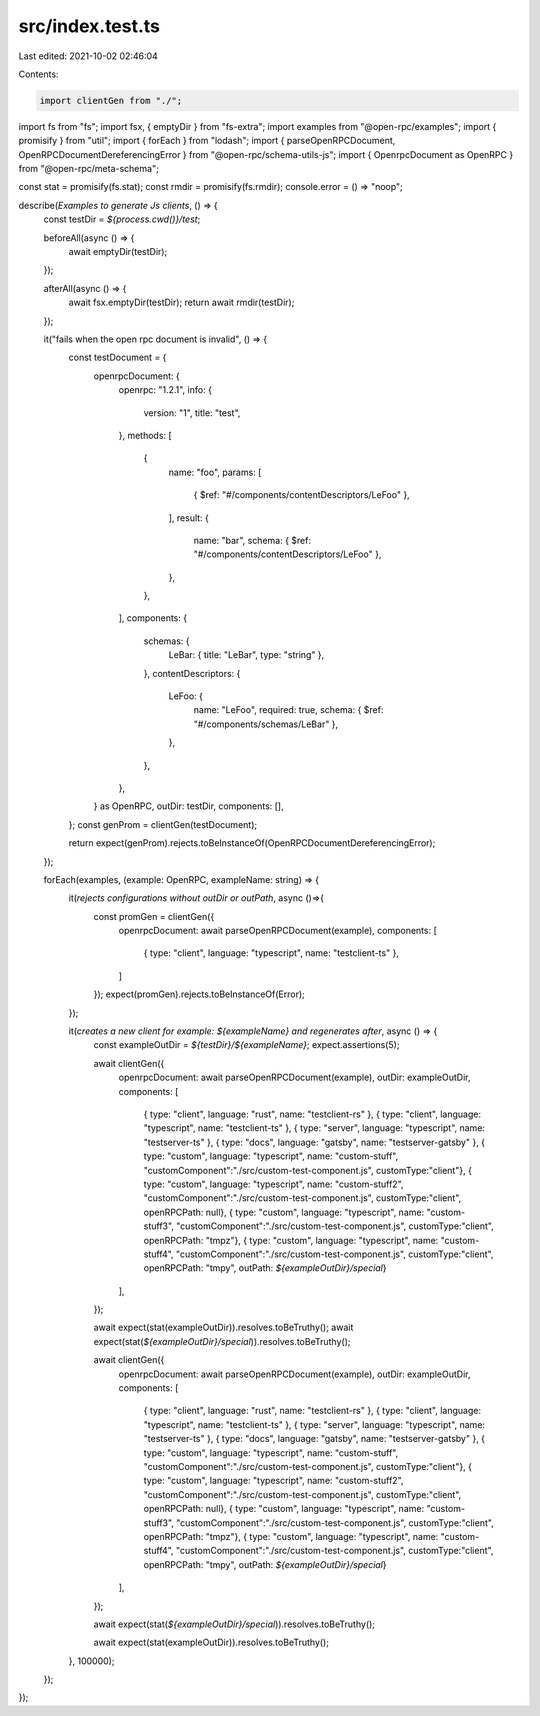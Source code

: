 src/index.test.ts
=================

Last edited: 2021-10-02 02:46:04

Contents:

.. code-block:: ts

    import clientGen from "./";
import fs from "fs";
import fsx, { emptyDir } from "fs-extra";
import examples from "@open-rpc/examples";
import { promisify } from "util";
import { forEach } from "lodash";
import { parseOpenRPCDocument, OpenRPCDocumentDereferencingError } from "@open-rpc/schema-utils-js";
import { OpenrpcDocument as OpenRPC } from "@open-rpc/meta-schema";

const stat = promisify(fs.stat);
const rmdir = promisify(fs.rmdir);
console.error = () => "noop";

describe(`Examples to generate Js clients`, () => {
  const testDir = `${process.cwd()}/test`;

  beforeAll(async () => {
    await emptyDir(testDir);
  });

  afterAll(async () => {
    await fsx.emptyDir(testDir);
    return await rmdir(testDir);
  });

  it("fails when the open rpc document is invalid", () => {
    const testDocument = {
      openrpcDocument: {
        openrpc: "1.2.1",
        info: {
          version: "1",
          title: "test",
        },
        methods: [
          {
            name: "foo",
            params: [
              { $ref: "#/components/contentDescriptors/LeFoo" },
            ],
            result: {
              name: "bar",
              schema: { $ref: "#/components/contentDescriptors/LeFoo" },
            },
          },
        ],
        components: {
          schemas: {
            LeBar: { title: "LeBar", type: "string" },
          },
          contentDescriptors: {
            LeFoo: {
              name: "LeFoo",
              required: true,
              schema: { $ref: "#/components/schemas/LeBar" },
            },
          },
        },
      } as OpenRPC,
      outDir: testDir,
      components: [],
    };
    const genProm = clientGen(testDocument);

    return expect(genProm).rejects.toBeInstanceOf(OpenRPCDocumentDereferencingError);
  });


  forEach(examples, (example: OpenRPC, exampleName: string) => {
    it(`rejects configurations without outDir or outPath`, async ()=>{
        const promGen = clientGen({
          openrpcDocument: await parseOpenRPCDocument(example),
          components: [
            { type: "client", language: "typescript", name: "testclient-ts" },
          ]
        });
        expect(promGen).rejects.toBeInstanceOf(Error);
    });

    it(`creates a new client for example: ${exampleName} and regenerates after`, async () => {
      const exampleOutDir = `${testDir}/${exampleName}`;
      expect.assertions(5);

      await clientGen({
        openrpcDocument: await parseOpenRPCDocument(example),
        outDir: exampleOutDir,
        components: [
          { type: "client", language: "rust", name: "testclient-rs" },
          { type: "client", language: "typescript", name: "testclient-ts" },
          { type: "server", language: "typescript", name: "testserver-ts" },
          { type: "docs", language: "gatsby", name: "testserver-gatsby" },
          { type: "custom", language: "typescript", name: "custom-stuff", "customComponent":"./src/custom-test-component.js", customType:"client"},
          { type: "custom", language: "typescript", name: "custom-stuff2", "customComponent":"./src/custom-test-component.js", customType:"client", openRPCPath: null},
          { type: "custom", language: "typescript", name: "custom-stuff3", "customComponent":"./src/custom-test-component.js", customType:"client", openRPCPath: "tmpz"},
          { type: "custom", language: "typescript", name: "custom-stuff4", "customComponent":"./src/custom-test-component.js", customType:"client",
          openRPCPath: "tmpy", outPath: `${exampleOutDir}/special`}
        ],
      });

      await expect(stat(exampleOutDir)).resolves.toBeTruthy();
      await expect(stat(`${exampleOutDir}/special`)).resolves.toBeTruthy();

      await clientGen({
        openrpcDocument: await parseOpenRPCDocument(example),
        outDir: exampleOutDir,
        components: [
          { type: "client", language: "rust", name: "testclient-rs" },
          { type: "client", language: "typescript", name: "testclient-ts" },
          { type: "server", language: "typescript", name: "testserver-ts" },
          { type: "docs", language: "gatsby", name: "testserver-gatsby" },
          { type: "custom", language: "typescript", name: "custom-stuff", "customComponent":"./src/custom-test-component.js", customType:"client"},
          { type: "custom", language: "typescript", name: "custom-stuff2", "customComponent":"./src/custom-test-component.js", customType:"client", openRPCPath: null},
          { type: "custom", language: "typescript", name: "custom-stuff3", "customComponent":"./src/custom-test-component.js", customType:"client", openRPCPath: "tmpz"},
          { type: "custom", language: "typescript", name: "custom-stuff4", "customComponent":"./src/custom-test-component.js", customType:"client",
          openRPCPath: "tmpy", outPath: `${exampleOutDir}/special`}
        ],
      });

      await expect(stat(`${exampleOutDir}/special`)).resolves.toBeTruthy();

      await expect(stat(exampleOutDir)).resolves.toBeTruthy();
    }, 100000);
  });
});


